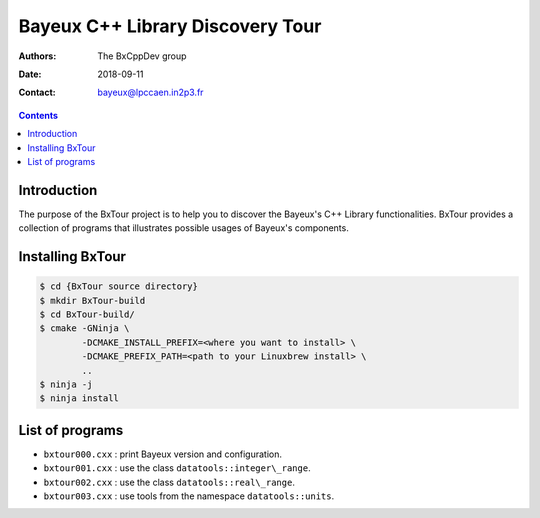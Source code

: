 ================================================================
Bayeux C++ Library Discovery Tour 
================================================================

:Authors: The BxCppDev_ group
:Date:    2018-09-11
:Contact: bayeux@lpccaen.in2p3.fr

.. contents::
   :depth: 3
..

.. _BxCppDev: https://github.com/BxCppDev

.. raw:: pdf

   PageBreak oneColumn

Introduction
============

The  purpose of  the BxTour  project is  to help  you to  discover the
Bayeux's C++ Library functionalities.  BxTour provides a collection of
programs that illustrates possible usages of Bayeux's components.

Installing BxTour
=================

.. code:: bash
	  
   $ cd {BxTour source directory}
   $ mkdir BxTour-build
   $ cd BxTour-build/
   $ cmake -GNinja \
           -DCMAKE_INSTALL_PREFIX=<where you want to install> \
	   -DCMAKE_PREFIX_PATH=<path to your Linuxbrew install> \
	   ..
   $ ninja -j
   $ ninja install
..


List of programs
================

* ``bxtour000.cxx`` : print Bayeux version and configuration.
* ``bxtour001.cxx`` : use the class ``datatools::integer\_range``.
* ``bxtour002.cxx`` : use the class ``datatools::real\_range``.
* ``bxtour003.cxx`` : use tools from the namespace ``datatools::units``.


.. end

